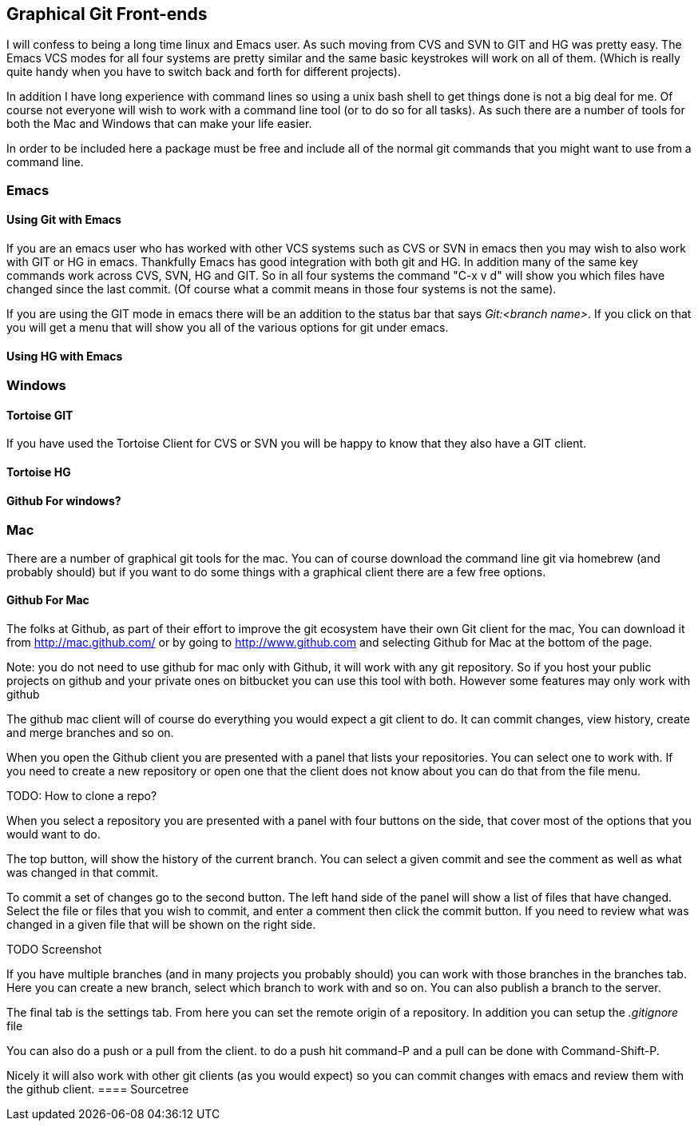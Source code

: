 == Graphical Git Front-ends

I will confess to being a long time linux and Emacs user. As such
moving from CVS and SVN to GIT and HG was pretty easy. The Emacs VCS
modes for all four systems are pretty similar and the same basic
keystrokes will work on all of them. (Which is really quite handy when
you have to switch back and forth for different projects). 

In addition I have long experience with command lines so using a unix
bash shell to get things done is not a big deal for me. Of course not
everyone will wish to work with a command line tool (or to do so for
all tasks). As such there are a number of tools for both the Mac and
Windows that can make your life easier. 

In order to be included here a package must be free and include all of
the normal git commands that you might want to use from a command
line. 

=== Emacs
==== Using Git with Emacs

If you are an emacs user who has worked with other VCS systems such as
CVS or SVN in emacs then you may wish to also work with GIT or HG in
emacs. Thankfully Emacs has good integration with both git and HG. In
addition many of the same key commands work across CVS, SVN, HG and
GIT. So in all four systems the command "C-x v d" will show you which
files have changed since the last commit. (Of course what a commit
means in those four systems is not the same). 

If you are using the GIT mode in emacs there will be an addition to
the status bar that says _Git:<branch name>_. If you click on that you
will get a menu that will show you all of the various options for git
under emacs. 

==== Using HG with Emacs 




=== Windows 
==== Tortoise GIT

If you have used the Tortoise Client for CVS or SVN you will be
happy to know that they also have a GIT client.

==== Tortoise HG


==== Github For windows?


=== Mac

There are a number of graphical git tools for the mac. You can of
course download the command line git via homebrew (and probably
should) but if you want to do some things with a graphical client
there are a few free options. 

==== Github For Mac

The folks at Github, as part of their effort to improve the git
ecosystem have their own Git client for the mac, You can download it
from link:http://mac.github.com/[] or by going to
link:http://www.github.com[] and selecting Github for Mac at the
bottom of the page. 

Note: you do not need to use github for mac only with Github, it will
work with any git repository. So if you host your public projects on
github and your private ones on bitbucket you can use this tool with
both. However some features may only work with github

The github mac client will of course do everything you would expect a
git client to do. It can commit changes, view history, create and
merge branches and so on. 

When you open the Github client you are presented with a panel that
lists your repositories. You can select one to work with. If you need
to create a new repository or open one that the client does not know
about you can do that from the file menu. 

TODO: How to clone a repo?

When you select a repository you are presented with a panel with four
buttons on the side, that cover most of the options that you would
want to do. 

The top button, will show the history of the current branch. You can
select a given commit and see the comment as well as what was changed
in that commit. 

To commit a set of changes go to the second button. The left hand side
of the panel will show a list of files that have changed. Select the
file or files that you wish to commit, and enter a comment then click
the commit button. If you need to review what was changed in  a given
file that will be shown on the right side. 

TODO Screenshot

If you have multiple branches (and in many projects you probably
should) you can work with those branches in the branches tab. Here you
can create a new branch, select which  branch to work with and so
on. You can also publish a branch to the server. 

The final tab is the settings tab. From here you can set the remote
origin of a repository. In addition you can setup the _.gitignore_
file 

You can also do a push or a pull from the client. to do a push hit
command-P and a pull can be done with Command-Shift-P.

Nicely it will also work with other git clients (as you would expect)
so you can commit changes with emacs and review them with the github
client. 
==== Sourcetree
